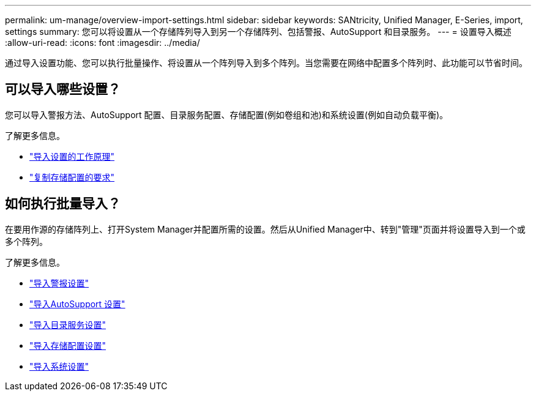 ---
permalink: um-manage/overview-import-settings.html 
sidebar: sidebar 
keywords: SANtricity, Unified Manager, E-Series, import, settings 
summary: 您可以将设置从一个存储阵列导入到另一个存储阵列、包括警报、AutoSupport 和目录服务。 
---
= 设置导入概述
:allow-uri-read: 
:icons: font
:imagesdir: ../media/


[role="lead"]
通过导入设置功能、您可以执行批量操作、将设置从一个阵列导入到多个阵列。当您需要在网络中配置多个阵列时、此功能可以节省时间。



== 可以导入哪些设置？

您可以导入警报方法、AutoSupport 配置、目录服务配置、存储配置(例如卷组和池)和系统设置(例如自动负载平衡)。

了解更多信息。

* link:how-import-settings-works.html["导入设置的工作原理"]
* link:requirements-for-replicating-storage-configurations.html["复制存储配置的要求"]




== 如何执行批量导入？

在要用作源的存储阵列上、打开System Manager并配置所需的设置。然后从Unified Manager中、转到"管理"页面并将设置导入到一个或多个阵列。

了解更多信息。

* link:import-alert-settings.html["导入警报设置"]
* link:import-autosupport-settings.html["导入AutoSupport 设置"]
* link:import-directory-services-settings.html["导入目录服务设置"]
* link:import-storage-configuration-settings.html["导入存储配置设置"]
* link:import-system-settings.html["导入系统设置"]

